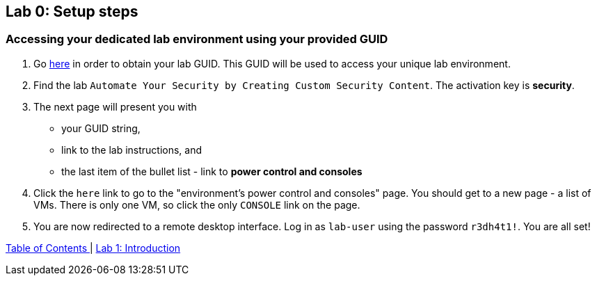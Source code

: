 == Lab 0: Setup steps

=== Accessing your dedicated lab environment using your provided GUID

. Go https://www.opentlc.com/gg/gg.cgi?profile=generic_tester[here^] in order to obtain your lab GUID.
This GUID will be used to access your unique lab environment.
. Find the lab `Automate Your Security by Creating Custom Security Content`.
The activation key is *security*.
. The next page will present you with
- your GUID string,
- link to the lab instructions, and
- the last item of the bullet list - link to *power control and consoles*
. Click the `here` link to go to the "environment's power control and consoles" page.
You should get to a new page - a list of VMs.
There is only one VM, so click the only `CONSOLE` link on the page.
. You are now redirected to a remote desktop interface.
Log in as `lab-user` using the password `r3dh4t1!`.
You are all set!

link:README.adoc#table-of-contents[ Table of Contents ] | link:lab1_introduction.adoc[Lab 1: Introduction]
